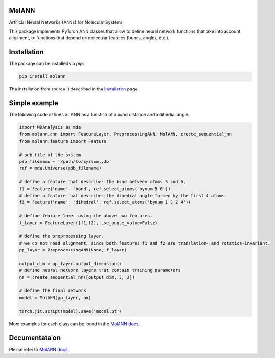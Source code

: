 MolANN
======

Artificial Neural Networks (ANNs) for Molecular Systems

This package implements PyTorch ANN classes that allow to define neural network functions that take into account alignment, or functions that depend on molecular features (bonds, angles, etc.). 

Installation 
============

The package can be installed via `pip`:

.. code-block:: console

   pip install molann

The installation from source is described in the `Installation`_ page.

Simple example 
==============

The following code defines an ANN as a function of a bond distance and a dihedral angle.

.. code-block:: python

    import MDAnalysis as mda
    from molann.ann import FeatureLayer, PreprocessingANN, MolANN, create_sequential_nn
    from molann.feature import Feature

    # pdb file of the system
    pdb_filename = '/path/to/system.pdb'
    ref = mda.Universe(pdb_filename) 

    # define a feature that describes the bond between atoms 5 and 6.
    f1 = Feature('name', 'bond', ref.select_atoms('bynum 5 6'))
    # define a feature that describes the dihedral angle formed by the first 4 atoms.
    f2 = Feature('name', 'dihedral', ref.select_atoms('bynum 1 3 2 4'))

    # define feature layer using the above two features.
    f_layer = FeatureLayer([f1,f2], use_angle_value=False)

    # define the preprocessing layer. 
    # we do not need alignment, since both features f1 and f2 are translation- and rotation-invariant.
    pp_layer = PreprocessingANN(None, f_layer)

    output_dim = pp_layer.output_dimension()
    # define neural network layers that contain training parameters 
    nn = create_sequential_nn([output_dim, 5, 3])

    # define the final network
    model = MolANN(pp_layer, nn)

    torch.jit.script(model).save('model.pt')

More examples for each class can be found in the `MolANN docs`_ .

Documentataion
==============

Please refer to `MolANN docs`_.


.. _`Installation`:
  https://molann.readthedocs.io/en/latest/installation.html
.. _`MolANN docs`:
  https://molann.readthedocs.io/en/latest
